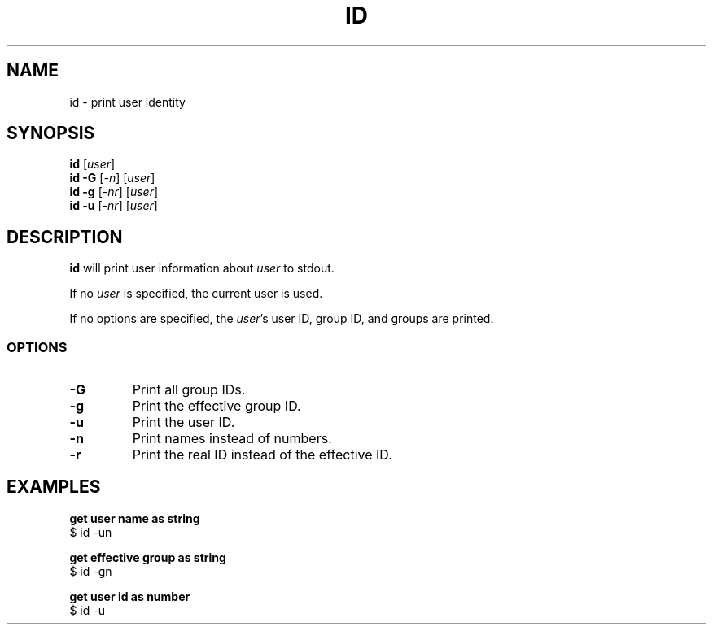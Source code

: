 .\" Copyright (C) astral
.\" See COPYING for details.

.TH ID 1

.SH NAME
id \- print user identity

.SH SYNOPSIS
.B id
[\fIuser\fR]
.br
.B id \-G
[\fI\-n\fR]
[\fIuser\fR]
.br
.B id \-g
[\fI\-nr\fR]
[\fIuser\fR]
.br
.B id \-u
[\fI\-nr\fR]
[\fIuser\fR]

.SH DESCRIPTION
.B id
will print user information about \fIuser\fR to stdout.

If no \fIuser\fR is specified, the current user is used.

If no options are specified, the \fIuser\fR's user ID, group ID, and groups are
printed.

.SS OPTIONS

.TP
.B \-G
Print all group IDs.

.TP
.B \-g
Print the effective group ID.

.TP
.B \-u
Print the user ID.

.TP
.B \-n
Print names instead of numbers.

.TP
.B \-r
Print the real ID instead of the effective ID.

.SH EXAMPLES

.nf
.B get user name as string
$ id -un
.fi

.nf
.B get effective group as string
$ id -gn
.fi

.nf
.B get user id as number
$ id -u
.fi
